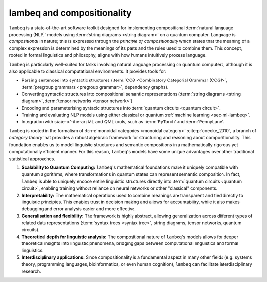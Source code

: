 .. _sec-lambeq_comp:

lambeq and compositionality
===========================

``lambeq`` is a state-of-the-art software toolkit designed for implementing compositional :term:`natural language processing (NLP)` models using :term:`string diagrams <string diagram>` on a quantum computer. Language is `compositional` in nature; this is expressed through the `principle of compositionality` which states that the meaning of a complex expression is determined by the meanings of its parts and the rules used to combine them. This concept, rooted in formal linguistics and philosophy, aligns with how humans intuitively process language. 

``lambeq`` is particularly well-suited for tasks involving natural language processing on quantum computers, although it is also applicable to classical computational environments. It provides tools for:

- Parsing sentences into syntactic structures (:term:`CCG <Combinatory Categorial Grammar (CCG)>`, :term:`pregroup grammars <pregroup grammar>`, dependency graphs).
- Converting syntactic structures into compositional semantic representations (:term:`string diagrams <string diagram>`, :term:`tensor networks <tensor network>`).
- Encoding and parameterising syntacic structures into :term:`quantum circuits <quantum circuit>`.
- Training and evaluating NLP models using either classical or quantum :ref:`machine learning <sec-ml-lambeq>`.
- Integration with state-of-the-art ML and QML tools, such as :term:`PyTorch` and :term:`PennyLane`.

``lambeq`` is rooted in the formalism of :term:`monoidal categories <monoidal category>` :cite:p:`coecke_2010`, a branch of `category theory` that provides a robust algebraic framework for structuring and reasoning about compositionality. This foundation enables us to model linguistic structures and semantic compositions in a mathematically rigorous yet computationally efficient manner. For this reason, ``lambeq``'s models have some unique advantages over other traditional statistical approaches.

1. **Scalability to Quantum Computing:** ``lambeq``'s mathematical foundations make it uniquely compatible with quantum algorithms, where transformations in quantum states can represent semantic composition. In fact, ``lambeq`` is able to uniquely encode entire linguistic structures directly into :term:`quantum circuits <quantum circuit>`, enabling training without reliance on neural networks or other "classical" components.
2. **Interpretability:** The mathematical operations used to combine meanings are transparent and tied directly to linguistic principles. This enables trust in decision making and allows for accountability, while it also makes debugging and error analysis easier and more effective.
3. **Generalisation and flexibility:** The framework is highly abstract, allowing generalization across different types of related data representations (:term:`syntax trees <syntax tree>`, string diagrams, tensor networks, quantum circuits).
4. **Theoretical depth for linguistic analysis:** The compositional nature of ``lambeq``'s models allows for deeper theoretical insights into linguistic phenomena, bridging gaps between computational linguistics and formal linguistics.
5. **Interdisciplinary applications:** Since compositionality is a fundamental aspect in many other fields (e.g. systems theory, programming languages, bioinformatics, or even human cognition), ``lambeq`` can facilitate interdisciplinary research.

